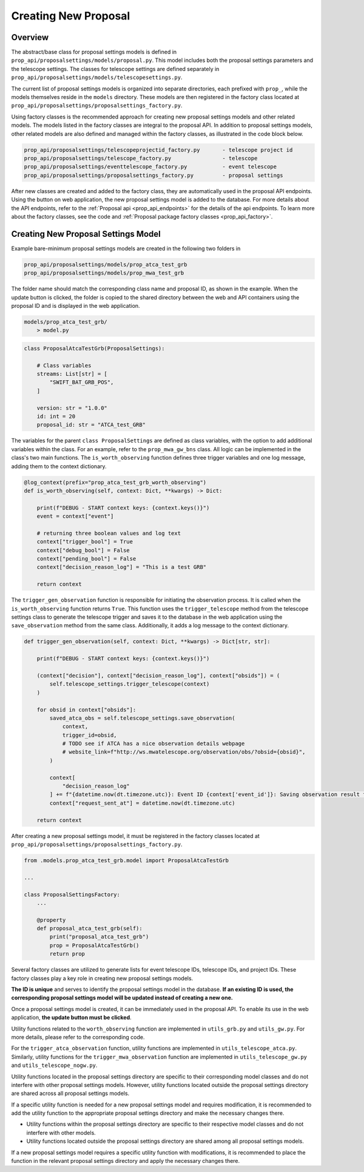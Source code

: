 .. _creating_new_proposal:

Creating New Proposal
=====================

Overview
--------
The abstract/base class for proposal settings models is defined in ``prop_api/proposalsettings/models/proposal.py``. This model includes both the proposal settings parameters and the telescope settings. The classes for telescope settings are defined separately in ``prop_api/proposalsettings/models/telescopesettings.py``.

The current list of proposal settings models is organized into separate directories, each prefixed with ``prop_``, while the models themselves reside in the ``models`` directory. These models are then registered in the factory class located at ``prop_api/proposalsettings/proposalsettings_factory.py``.

Using factory classes is the recommended approach for creating new proposal settings models and other related models. The models listed in the factory classes are integral to the proposal API. In addition to proposal settings models, other related models are also defined and managed within the factory classes, as illustrated in the code block below.

.. code-block::

    prop_api/proposalsettings/telescopeprojectid_factory.py       - telescope project id
    prop_api/proposalsettings/telescope_factory.py                - telescope
    prop_api/proposalsettings/eventtelescope_factory.py           - event telescope
    prop_api/proposalsettings/proposalsettings_factory.py         - proposal settings

After new classes are created and added to the factory class, they are automatically used in the proposal API endpoints. Using the button on web application, the new proposal settings model is added to the database.  For more details about the API endpoints, refer to the :ref:`Proposal api <prop_api_endpoints>` for the details of the api endpoints. To learn more about the factory classes, see the code and :ref:`Proposal package factory classes <prop_api_factory>`.

Creating New Proposal Settings Model
------------------------------------

Example bare-minimum proposal settings models are created in the following two folders in 

.. code-block::

    prop_api/proposalsettings/models/prop_atca_test_grb
    prop_api/proposalsettings/models/prop_mwa_test_grb
    
The folder name should match the corresponding class name and proposal ID, as shown in the example. When the update button is clicked, the folder is copied to the shared directory between the web and API containers using the proposal ID and is displayed in the web application.

.. code-block::

    models/prop_atca_test_grb/
        > model.py

.. code-block::

    class ProposalAtcaTestGrb(ProposalSettings):
    
        # Class variables
        streams: List[str] = [
            "SWIFT_BAT_GRB_POS",
        ]

        version: str = "1.0.0"
        id: int = 20
        proposal_id: str = "ATCA_test_GRB"
        
The variables for the parent ``class ProposalSettings`` are defined as class variables, with the option to add additional variables within the class. For an example, refer to the ``prop_mwa_gw_bns`` class. All logic can be implemented in the class's two main functions. The ``is_worth_observing`` function defines three trigger variables and one log message, adding them to the context dictionary. 

.. code-block::

    @log_context(prefix="prop_atca_test_grb_worth_observing")
    def is_worth_observing(self, context: Dict, **kwargs) -> Dict:
    
        print(f"DEBUG - START context keys: {context.keys()}")
        event = context["event"]

        # returning three boolean values and log text
        context["trigger_bool"] = True
        context["debug_bool"] = False
        context["pending_bool"] = False
        context["decision_reason_log"] = "This is a test GRB"

        return context

The ``trigger_gen_observation`` function is responsible for initiating the observation process. 
It is called when the ``is_worth_observing`` function returns ``True``. This function uses the 
``trigger_telescope`` method from the telescope settings class to generate the telescope trigger 
and saves it to the database in the web application using the ``save_observation`` method from 
the same class. Additionally, it adds a log message to the context dictionary.

.. code-block::

    def trigger_gen_observation(self, context: Dict, **kwargs) -> Dict[str, str]:
    
        print(f"DEBUG - START context keys: {context.keys()}")

        (context["decision"], context["decision_reason_log"], context["obsids"]) = (
            self.telescope_settings.trigger_telescope(context)
        )

        for obsid in context["obsids"]:
            saved_atca_obs = self.telescope_settings.save_observation(
                context,
                trigger_id=obsid,
                # TODO see if ATCA has a nice observation details webpage
                # website_link=f"http://ws.mwatelescope.org/observation/obs/?obsid={obsid}",
            )

            context[
                "decision_reason_log"
            ] += f"{datetime.now(dt.timezone.utc)}: Event ID {context['event_id']}: Saving observation result for ATCA.\n"
            context["request_sent_at"] = datetime.now(dt.timezone.utc)

        return context


After creating a new proposal settings model, it must be registered in the factory classes located at ``prop_api/proposalsettings/proposalsettings_factory.py``.


.. code-block::

    from .models.prop_atca_test_grb.model import ProposalAtcaTestGrb

    ...

    class ProposalSettingsFactory:
        ...

        @property
        def proposal_atca_test_grb(self):
            print("proposal_atca_test_grb")
            prop = ProposalAtcaTestGrb()
            return prop

Several factory classes are utilized to generate lists for event telescope IDs, telescope IDs, and project IDs. These factory classes play a key role in creating new proposal settings models.

**The ID is unique** and serves to identify the proposal settings model in the database. **If an existing ID is used, the corresponding proposal settings model will be updated instead of creating a new one.**


Once a proposal settings model is created, it can be immediately used in the proposal API. To enable its use in the web application, **the update button must be clicked**.

Utility functions related to the ``worth_observing`` function are implemented in ``utils_grb.py`` and ``utils_gw.py``. For more details, please refer to the corresponding code.

For the ``trigger_atca_observation`` function, utility functions are implemented in ``utils_telescope_atca.py``. Similarly, utility functions for the ``trigger_mwa_observation`` function are implemented in ``utils_telescope_gw.py`` and ``utils_telescope_nogw.py``.

Utility functions located in the proposal settings directory are specific to their corresponding model classes and do not interfere with other proposal settings models. However, utility functions located outside the proposal settings directory are shared across all proposal settings models.

If a specific utility function is needed for a new proposal settings model and requires modification, it is recommended to add the utility function to the appropriate proposal settings directory and make the necessary changes there.

* Utility functions within the proposal settings directory are specific to their respective model classes and do not interfere with other models.

* Utility functions located outside the proposal settings directory are shared among all proposal settings models.

If a new proposal settings model requires a specific utility function with modifications, it is recommended to place the function in the relevant proposal settings directory and apply the necessary changes there.